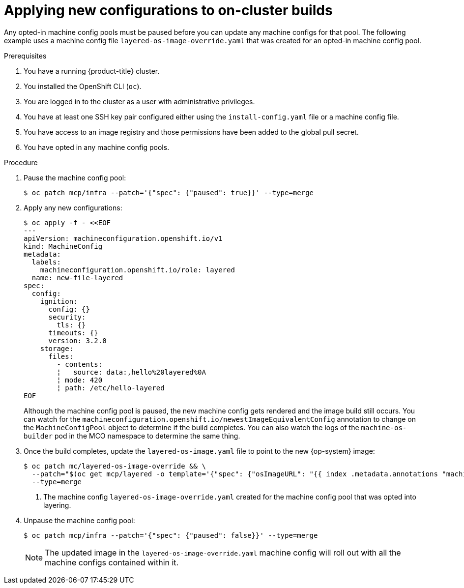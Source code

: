 // Modules included in the following assemblies:
//
// * post-installation_configuration/coreos-layering.adoc

:_content-type: PROCEDURE
[id="coreos-layering-on-cluster-applying-new-configs_{context}"]
= Applying new configurations to on-cluster builds

Any opted-in machine config pools must be paused before you can update any machine configs for that pool. The following example uses a machine config file `layered-os-image-override.yaml` that was created for an opted-in machine config pool.

.Prerequisites

. You have a running {product-title} cluster.
. You installed the OpenShift CLI (`oc`).
. You are logged in to the cluster as a user with administrative privileges.
. You have at least one SSH key pair configured either using the `install-config.yaml` file or a machine config file.
. You have access to an image registry and those permissions have been added to the global pull secret.
. You have opted in any machine config pools.

.Procedure

. Pause the machine config pool:
+
[source,terminal]
----
$ oc patch mcp/infra --patch='{"spec": {"paused": true}}' --type=merge
----

. Apply any new configurations:
+
[source,terminal]
----
$ oc apply -f - <<EOF
---
apiVersion: machineconfiguration.openshift.io/v1
kind: MachineConfig
metadata:
  labels:
    machineconfiguration.openshift.io/role: layered
  name: new-file-layered
spec:
  config:
    ignition:
      config: {}
      security:
        tls: {}
      timeouts: {}
      version: 3.2.0
    storage:
      files:
        - contents:
        ¦   source: data:,hello%20layered%0A
        ¦ mode: 420
        ¦ path: /etc/hello-layered
EOF
----
+
Although the machine config pool is paused, the new machine config gets rendered and the image build still occurs. You can watch for the `machineconfiguration.openshift.io/newestImageEquivalentConfig` annotation to change on the `MachineConfigPool` object to determine if the build completes. You can also watch the logs of the `machine-os-builder` pod in the MCO namespace to determine the same thing.

. Once the build completes, update the `layered-os-image.yaml` file to point to the new {op-system} image:
+
[source,terminal]
----
$ oc patch mc/layered-os-image-override && \
  --patch="$(oc get mcp/layered -o template='{"spec": {"osImageURL": "{{ index .metadata.annotations "machineconfiguration.openshift.io/newestImageEquivalentConfig" }}" } }')" && \ <1>
  --type=merge
----
<1> The machine config `layered-os-image-override.yaml` created for the machine config pool that was opted into layering.

. Unpause the machine config pool:
+
[source,terminal]
----
$ oc patch mcp/infra --patch='{"spec": {"paused": false}}' --type=merge
----
+
[NOTE]
====
The updated image in the `layered-os-image-override.yaml` machine config will roll out with all the machine configs contained within it.
====
